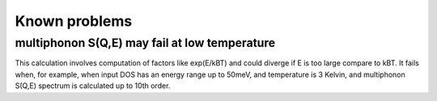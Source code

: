 Known problems
==============


multiphonon S(Q,E) may fail at low temperature
----------------------------------------------

This calculation involves computation of factors like exp(E/kBT) and
could diverge if E is too large compare to kBT. 
It fails when, for example, when input DOS has an energy range 
up to 50meV, and temperature is 3 Kelvin, and multiphonon
S(Q,E) spectrum is calculated up to 10th order.



